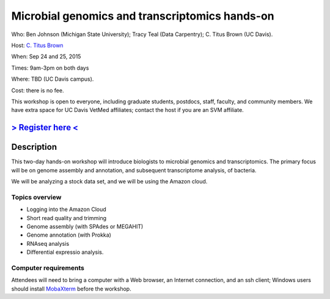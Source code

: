 Microbial genomics and transcriptomics hands-on
===============================================

Who: Ben Johnson (Michigan State University); Tracy Teal (Data Carpentry); C. Titus Brown (UC Davis).

Host: `C. Titus Brown <mailto:ctbrown@ucdavis.edu>`__

When: Sep 24 and 25, 2015

Times: 9am-3pm on both days

Where: TBD (UC Davis campus).

Cost: there is no fee.

This workshop is open to everyone, including graduate students,
postdocs, staff, faculty, and community members.  We have extra space
for UC Davis VetMed affiliates; contact the host if you are an SVM
affiliate.

`> Register here < <https://www.eventbrite.com/e/microbial-genomics-registration-18399810328>`__
------------------------------------------------------------------------------------------------

.. `> Materials link < <http://2015-may-nonmodel.readthedocs.org/en/latest/>`__
.. --------------------------------------------------------------------------


Description
-----------

This two-day hands-on workshop will introduce biologists to microbial
genomics and transcriptomics.  The primary focus will be on genome assembly
and annotation, and subsequent transcriptome analysis, of bacteria.

We will be analyzing a stock data set, and we will be using the Amazon
cloud.

Topics overview
~~~~~~~~~~~~~~~

* Logging into the Amazon Cloud
* Short read quality and trimming
* Genome assembly (with SPAdes or MEGAHIT)
* Genome annotation (with Prokka)
* RNAseq analysis
* Differential expressio analysis.

Computer requirements
~~~~~~~~~~~~~~~~~~~~~

Attendees will need to bring a computer with a Web browser, an
Internet connection, and an ssh client; Windows users should install
`MobaXterm <http://mobaxterm.mobatek.net/>`__ before the workshop.
